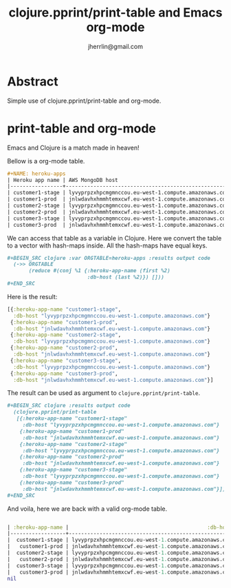 #+TITLE: clojure.pprint/print-table and Emacs org-mode
#+AUTHOR: jherrlin@gmail.com

* Abstract

  Simple use of clojure.pprint/print-table and org-mode.

* print-table and org-mode

  Emacs and Clojure is a match made in heaven!

  Bellow is a org-mode table.

  #+BEGIN_SRC org
    ,#+NAME: heroku-apps
    | Heroku app name | AWS MongoDB host                                     |
    |-----------------+------------------------------------------------------|
    | customer1-stage | lyvyprpzxhpcmgmnccou.eu-west-1.compute.amazonaws.com |
    | customer1-prod  | jnlwdavhxhmmhtemxcwf.eu-west-1.compute.amazonaws.com |
    | customer2-stage | lyvyprpzxhpcmgmnccou.eu-west-1.compute.amazonaws.com |
    | customer2-prod  | jnlwdavhxhmmhtemxcwf.eu-west-1.compute.amazonaws.com |
    | customer3-stage | lyvyprpzxhpcmgmnccou.eu-west-1.compute.amazonaws.com |
    | customer3-prod  | jnlwdavhxhmmhtemxcwf.eu-west-1.compute.amazonaws.com |

  #+END_SRC

  We can access that table as a variable in Clojure. Here we convert the table to a vector
  with hash-maps inside. All the hash-maps have equal keys.

  #+BEGIN_SRC org
    ,#+BEGIN_SRC clojure :var ORGTABLE=heroku-apps :results output code
      (->> ORGTABLE
           (reduce #(conj %1 {:heroku-app-name (first %2)
                              :db-host (last %2)}) []))
    ,#+END_SRC
  #+END_SRC

  Here is the result:

  #+RESULTS:
  #+begin_src clojure
  [{:heroku-app-name "customer1-stage",
    :db-host "lyvyprpzxhpcmgmnccou.eu-west-1.compute.amazonaws.com"}
   {:heroku-app-name "customer1-prod",
    :db-host "jnlwdavhxhmmhtemxcwf.eu-west-1.compute.amazonaws.com"}
   {:heroku-app-name "customer2-stage",
    :db-host "lyvyprpzxhpcmgmnccou.eu-west-1.compute.amazonaws.com"}
   {:heroku-app-name "customer2-prod",
    :db-host "jnlwdavhxhmmhtemxcwf.eu-west-1.compute.amazonaws.com"}
   {:heroku-app-name "customer3-stage",
    :db-host "lyvyprpzxhpcmgmnccou.eu-west-1.compute.amazonaws.com"}
   {:heroku-app-name "customer3-prod",
    :db-host "jnlwdavhxhmmhtemxcwf.eu-west-1.compute.amazonaws.com"}]
  #+end_src

  The result can be used as argument to =clojure.pprint/print-table=.

  #+BEGIN_SRC org
    ,#+BEGIN_SRC clojure :results output code
      (clojure.pprint/print-table
       [{:heroku-app-name "customer1-stage"
         :db-host "lyvyprpzxhpcmgmnccou.eu-west-1.compute.amazonaws.com"}
        {:heroku-app-name "customer1-prod"
         :db-host "jnlwdavhxhmmhtemxcwf.eu-west-1.compute.amazonaws.com"}
        {:heroku-app-name "customer2-stage"
         :db-host "lyvyprpzxhpcmgmnccou.eu-west-1.compute.amazonaws.com"}
        {:heroku-app-name "customer2-prod"
         :db-host "jnlwdavhxhmmhtemxcwf.eu-west-1.compute.amazonaws.com"}
        {:heroku-app-name "customer3-stage"
         :db-host "lyvyprpzxhpcmgmnccou.eu-west-1.compute.amazonaws.com"}
        {:heroku-app-name "customer3-prod"
         :db-host "jnlwdavhxhmmhtemxcwf.eu-west-1.compute.amazonaws.com"}])
    ,#+END_SRC
  #+END_SRC

  And voila, here we are back with a valid org-mode table.

  #+RESULTS:
  #+begin_src clojure

| :heroku-app-name |                                             :db-host |
|------------------+------------------------------------------------------|
|  customer1-stage | lyvyprpzxhpcmgmnccou.eu-west-1.compute.amazonaws.com |
|   customer1-prod | jnlwdavhxhmmhtemxcwf.eu-west-1.compute.amazonaws.com |
|  customer2-stage | lyvyprpzxhpcmgmnccou.eu-west-1.compute.amazonaws.com |
|   customer2-prod | jnlwdavhxhmmhtemxcwf.eu-west-1.compute.amazonaws.com |
|  customer3-stage | lyvyprpzxhpcmgmnccou.eu-west-1.compute.amazonaws.com |
|   customer3-prod | jnlwdavhxhmmhtemxcwf.eu-west-1.compute.amazonaws.com |
nil
  #+end_src
